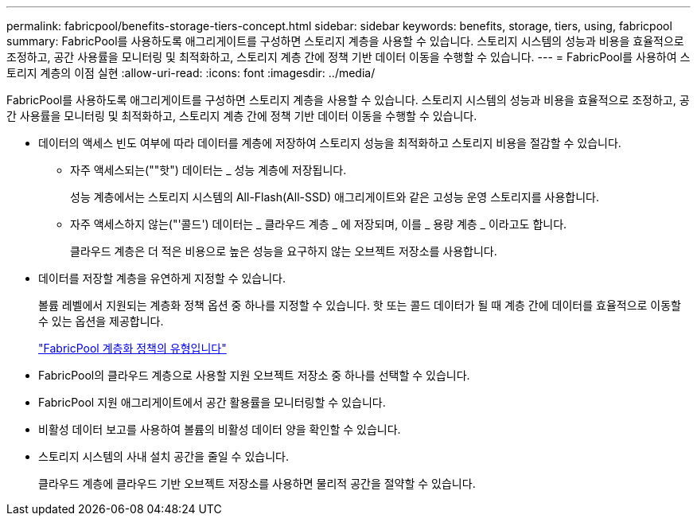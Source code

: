 ---
permalink: fabricpool/benefits-storage-tiers-concept.html 
sidebar: sidebar 
keywords: benefits, storage, tiers, using, fabricpool 
summary: FabricPool를 사용하도록 애그리게이트를 구성하면 스토리지 계층을 사용할 수 있습니다. 스토리지 시스템의 성능과 비용을 효율적으로 조정하고, 공간 사용률을 모니터링 및 최적화하고, 스토리지 계층 간에 정책 기반 데이터 이동을 수행할 수 있습니다. 
---
= FabricPool를 사용하여 스토리지 계층의 이점 실현
:allow-uri-read: 
:icons: font
:imagesdir: ../media/


[role="lead"]
FabricPool를 사용하도록 애그리게이트를 구성하면 스토리지 계층을 사용할 수 있습니다. 스토리지 시스템의 성능과 비용을 효율적으로 조정하고, 공간 사용률을 모니터링 및 최적화하고, 스토리지 계층 간에 정책 기반 데이터 이동을 수행할 수 있습니다.

* 데이터의 액세스 빈도 여부에 따라 데이터를 계층에 저장하여 스토리지 성능을 최적화하고 스토리지 비용을 절감할 수 있습니다.
+
** 자주 액세스되는(""핫") 데이터는 _ 성능 계층에 저장됩니다.
+
성능 계층에서는 스토리지 시스템의 All-Flash(All-SSD) 애그리게이트와 같은 고성능 운영 스토리지를 사용합니다.

** 자주 액세스하지 않는("'콜드') 데이터는 _ 클라우드 계층 _ 에 저장되며, 이를 _ 용량 계층 _ 이라고도 합니다.
+
클라우드 계층은 더 적은 비용으로 높은 성능을 요구하지 않는 오브젝트 저장소를 사용합니다.



* 데이터를 저장할 계층을 유연하게 지정할 수 있습니다.
+
볼륨 레벨에서 지원되는 계층화 정책 옵션 중 하나를 지정할 수 있습니다. 핫 또는 콜드 데이터가 될 때 계층 간에 데이터를 효율적으로 이동할 수 있는 옵션을 제공합니다.

+
link:tiering-policies-concept.html#types-of-fabricpool-tiering-policies["FabricPool 계층화 정책의 유형입니다"]

* FabricPool의 클라우드 계층으로 사용할 지원 오브젝트 저장소 중 하나를 선택할 수 있습니다.
* FabricPool 지원 애그리게이트에서 공간 활용률을 모니터링할 수 있습니다.
* 비활성 데이터 보고를 사용하여 볼륨의 비활성 데이터 양을 확인할 수 있습니다.
* 스토리지 시스템의 사내 설치 공간을 줄일 수 있습니다.
+
클라우드 계층에 클라우드 기반 오브젝트 저장소를 사용하면 물리적 공간을 절약할 수 있습니다.


